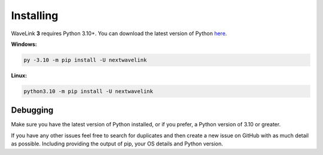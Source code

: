Installing
============
WaveLink **3** requires Python 3.10+.
You can download the latest version of Python `here <https://www.python.org/downloads/>`_.

**Windows:**

.. code:: sh

    py -3.10 -m pip install -U nextwavelink

**Linux:**

.. code:: sh

    python3.10 -m pip install -U nextwavelink


Debugging
---------
Make sure you have the latest version of Python installed, or if you prefer, a Python version of 3.10 or greater.

If you have any other issues feel free to search for duplicates and then create a new issue on GitHub with as much detail as
possible. Including providing the output of pip, your OS details and Python version.